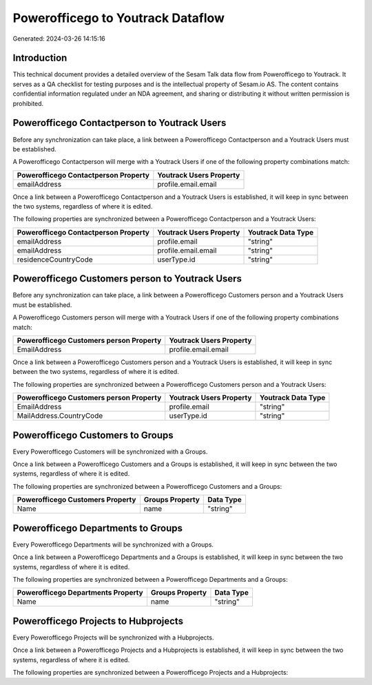 ==================================
Powerofficego to Youtrack Dataflow
==================================

Generated: 2024-03-26 14:15:16

Introduction
------------

This technical document provides a detailed overview of the Sesam Talk data flow from Powerofficego to Youtrack. It serves as a QA checklist for testing purposes and is the intellectual property of Sesam.io AS. The content contains confidential information regulated under an NDA agreement, and sharing or distributing it without written permission is prohibited.

Powerofficego Contactperson to Youtrack Users
---------------------------------------------
Before any synchronization can take place, a link between a Powerofficego Contactperson and a Youtrack Users must be established.

A Powerofficego Contactperson will merge with a Youtrack Users if one of the following property combinations match:

.. list-table::
   :header-rows: 1

   * - Powerofficego Contactperson Property
     - Youtrack Users Property
   * - emailAddress
     - profile.email.email

Once a link between a Powerofficego Contactperson and a Youtrack Users is established, it will keep in sync between the two systems, regardless of where it is edited.

The following properties are synchronized between a Powerofficego Contactperson and a Youtrack Users:

.. list-table::
   :header-rows: 1

   * - Powerofficego Contactperson Property
     - Youtrack Users Property
     - Youtrack Data Type
   * - emailAddress
     - profile.email
     - "string"
   * - emailAddress
     - profile.email.email
     - "string"
   * - residenceCountryCode
     - userType.id
     - "string"


Powerofficego Customers person to Youtrack Users
------------------------------------------------
Before any synchronization can take place, a link between a Powerofficego Customers person and a Youtrack Users must be established.

A Powerofficego Customers person will merge with a Youtrack Users if one of the following property combinations match:

.. list-table::
   :header-rows: 1

   * - Powerofficego Customers person Property
     - Youtrack Users Property
   * - EmailAddress
     - profile.email.email

Once a link between a Powerofficego Customers person and a Youtrack Users is established, it will keep in sync between the two systems, regardless of where it is edited.

The following properties are synchronized between a Powerofficego Customers person and a Youtrack Users:

.. list-table::
   :header-rows: 1

   * - Powerofficego Customers person Property
     - Youtrack Users Property
     - Youtrack Data Type
   * - EmailAddress
     - profile.email
     - "string"
   * - MailAddress.CountryCode
     - userType.id
     - "string"


Powerofficego Customers to  Groups
----------------------------------
Every Powerofficego Customers will be synchronized with a  Groups.

Once a link between a Powerofficego Customers and a  Groups is established, it will keep in sync between the two systems, regardless of where it is edited.

The following properties are synchronized between a Powerofficego Customers and a  Groups:

.. list-table::
   :header-rows: 1

   * - Powerofficego Customers Property
     -  Groups Property
     -  Data Type
   * - Name
     - name
     - "string"


Powerofficego Departments to  Groups
------------------------------------
Every Powerofficego Departments will be synchronized with a  Groups.

Once a link between a Powerofficego Departments and a  Groups is established, it will keep in sync between the two systems, regardless of where it is edited.

The following properties are synchronized between a Powerofficego Departments and a  Groups:

.. list-table::
   :header-rows: 1

   * - Powerofficego Departments Property
     -  Groups Property
     -  Data Type
   * - Name
     - name
     - "string"


Powerofficego Projects to  Hubprojects
--------------------------------------
Every Powerofficego Projects will be synchronized with a  Hubprojects.

Once a link between a Powerofficego Projects and a  Hubprojects is established, it will keep in sync between the two systems, regardless of where it is edited.

The following properties are synchronized between a Powerofficego Projects and a  Hubprojects:

.. list-table::
   :header-rows: 1

   * - Powerofficego Projects Property
     -  Hubprojects Property
     -  Data Type

